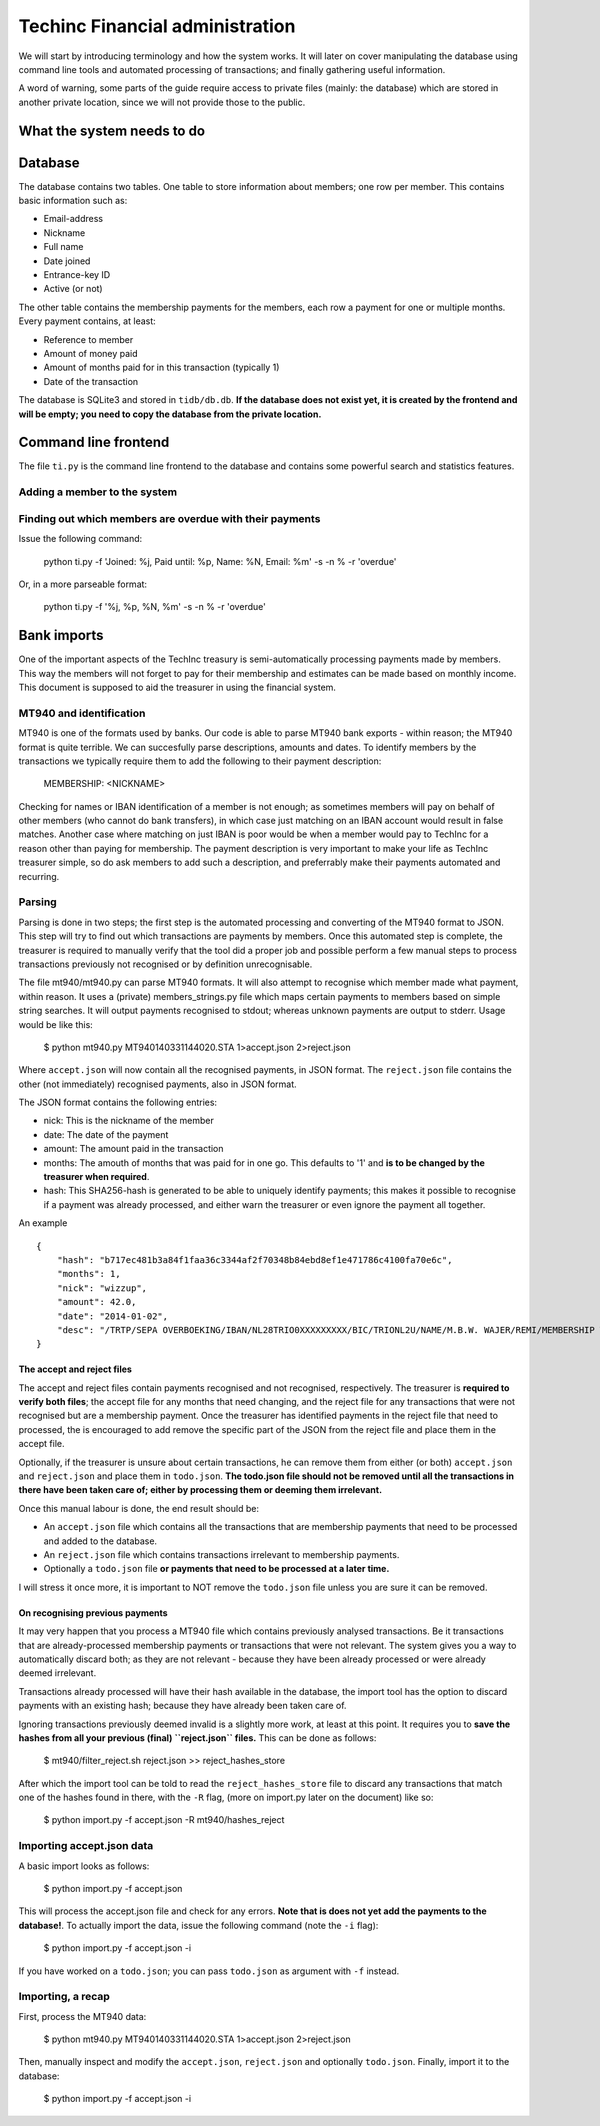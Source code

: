 Techinc Financial administration
================================

We will start by introducing terminology and how the system works. It will later
on cover manipulating the database using command line tools and automated
processing of transactions; and finally gathering useful information.

A word of warning, some parts of the guide require access to private files
(mainly: the database) which are stored in another private location, since we
will not provide those to the public.

What the system needs to do
~~~~~~~~~~~~~~~~~~~~~~~~~~~

Database
~~~~~~~~

The database contains two tables. One table to store information about members;
one row per member. This contains basic information such as:

* Email-address
* Nickname
* Full name
* Date joined
* Entrance-key ID
* Active (or not)

The other table contains the membership payments for the members, each row a
payment for one or multiple months. Every payment contains, at least:

* Reference to member
* Amount of money paid
* Amount of months paid for in this transaction (typically 1)
* Date of the transaction

The database is SQLite3 and stored in ``tidb/db.db``.
**If the database does not exist yet, it is created by the frontend and will be
empty; you need to copy the database from the private location.**

Command line frontend
~~~~~~~~~~~~~~~~~~~~~

The file ``ti.py`` is the command line frontend to the database and contains
some powerful search and statistics features.


Adding a member to the system
-----------------------------

Finding out which members are overdue with their payments
---------------------------------------------------------

Issue the following command:

    python ti.py -f 'Joined: %j, Paid until: %p, Name: %N, Email: %m' -s -n % -r 'overdue'

Or, in a more parseable format:

    python ti.py -f '%j, %p, %N, %m' -s -n % -r 'overdue'

Bank imports
~~~~~~~~~~~~

One of the important aspects of the TechInc treasury is semi-automatically
processing payments made by members. This way the members will not forget to pay
for their membership and estimates can be made based on monthly income. This
document is supposed to aid the treasurer in using the financial system.

MT940 and identification
------------------------

MT940 is one of the formats used by banks. Our code is able to parse MT940 bank
exports - within reason; the MT940 format is quite terrible. We can succesfully
parse descriptions, amounts and dates. To identify members by the transactions
we typically require them to add the following to their payment description:

    MEMBERSHIP: <NICKNAME>

Checking for names or IBAN identification of a member is not enough; as
sometimes members will pay on behalf of other members (who cannot do bank
transfers), in which case just matching on an IBAN account would result in false
matches. Another case where matching on just IBAN is poor would be when a member
would pay to TechInc for a reason other than paying for membership. The payment
description is very important to make your life as TechInc treasurer simple, so
do ask members to add such a description, and preferrably make their payments
automated and recurring.

Parsing
-------

Parsing is done in two steps; the first step is the automated processing and
converting of the MT940 format to JSON. This step will try to find out which
transactions are payments by members. Once this automated step is complete, the
treasurer is required to manually verify that the tool did a proper job and
possible perform a few manual steps to process transactions previously not
recognised or by definition unrecognisable.

The file mt940/mt940.py can parse MT940 formats. It will also attempt to
recognise which member made what payment, within reason. It uses a (private)
members_strings.py file which maps certain payments to members based on simple
string searches. It will output payments recognised to stdout; whereas unknown
payments are output to stderr. Usage would be like this:

    $ python mt940.py MT940140331144020.STA  1>accept.json 2>reject.json

Where ``accept.json`` will now contain all the recognised payments, in
JSON format.
The ``reject.json`` file contains the other (not immediately) recognised
payments, also in JSON format.

The JSON format contains the following entries:

* nick: This is the nickname of the member
* date: The date of the payment
* amount: The amount paid in the transaction
* months: The amouth of months that was paid for in one go. This defaults to '1'
  and **is to be changed by the treasurer when required**.
* hash: This SHA256-hash is generated to be able to uniquely identify payments;
  this makes it possible to recognise if a payment was already processed, and
  either warn the treasurer or even ignore the payment all together.

An example ::

    {
        "hash": "b717ec481b3a84f1faa36c3344af2f70348b84ebd8ef1e471786c4100fa70e6c", 
        "months": 1, 
        "nick": "wizzup", 
        "amount": 42.0, 
        "date": "2014-01-02", 
        "desc": "/TRTP/SEPA OVERBOEKING/IBAN/NL28TRIO0XXXXXXXXX/BIC/TRIONL2U/NAME/M.B.W. WAJER/REMI/MEMBERSHIP WIZZUP/EREF/TRIODOS/NL/20140101/13XXXXXX"
    }

The accept and reject files
```````````````````````````

The accept and reject files contain payments recognised and not recognised,
respectively. The treasurer is **required to verify both files**; the
accept file for any months that need changing, and the reject file for any
transactions that were not recognised but are a membership payment. Once the
treasurer has identified payments in the reject file that need to processed, the
is encouraged to add remove the specific part of the JSON from the reject file
and place them in the accept file.

Optionally, if the treasurer is unsure about certain transactions, he can remove
them from either (or both) ``accept.json`` and ``reject.json`` and place them in
``todo.json``. **The todo.json file should not be removed until all the
transactions in there have been taken care of; either by processing them or
deeming them irrelevant.**

Once this manual labour is done, the end result should be:

* An ``accept.json`` file which contains all the transactions that are
  membership payments that need to be processed and added to the database.
* An ``reject.json`` file which contains transactions irrelevant to membership
  payments.
* Optionally a ``todo.json`` file **or payments that need to be processed at a later time.**

I will stress it once more, it is important to NOT remove the ``todo.json``
file unless you are sure it can be removed.

On recognising previous payments
````````````````````````````````

It may very happen that you process a MT940 file which contains previously
analysed transactions. Be it transactions that are already-processed membership
payments or transactions that were not relevant. The system gives you a way to
automatically discard both; as they are not relevant - because they have been
already processed or were already deemed irrelevant.

Transactions already processed will have their hash available in the database,
the import tool has the option to discard payments with an existing hash;
because they have already been taken care of.

Ignoring transactions previously deemed invalid is a slightly more work, at
least at this point. It requires you to **save the hashes from all your previous
(final) ``reject.json`` files.** This can be done as follows:

    $ mt940/filter_reject.sh reject.json >> reject_hashes_store

After which the import tool can be told to read the ``reject_hashes_store`` file
to discard any transactions that match one of the hashes found in there, with
the ``-R`` flag, (more on import.py later on the document) like so:

    $ python import.py -f accept.json -R mt940/hashes_reject

Importing accept.json data
--------------------------

A basic import looks as follows:

    $ python import.py -f accept.json

This will process the accept.json file and check for any errors. **Note that is
does not yet add the payments to the database!**. To actually import the data,
issue the following command (note the ``-i`` flag):

    $ python import.py -f accept.json -i

If you have worked on a ``todo.json``; you can pass ``todo.json`` as argument
with ``-f`` instead.

Importing, a recap
------------------

First, process the MT940 data:

    $ python mt940.py MT940140331144020.STA  1>accept.json 2>reject.json

Then, manually inspect and modify the ``accept.json``, ``reject.json`` and
optionally ``todo.json``. Finally, import it to the database:

    $ python import.py -f accept.json -i

